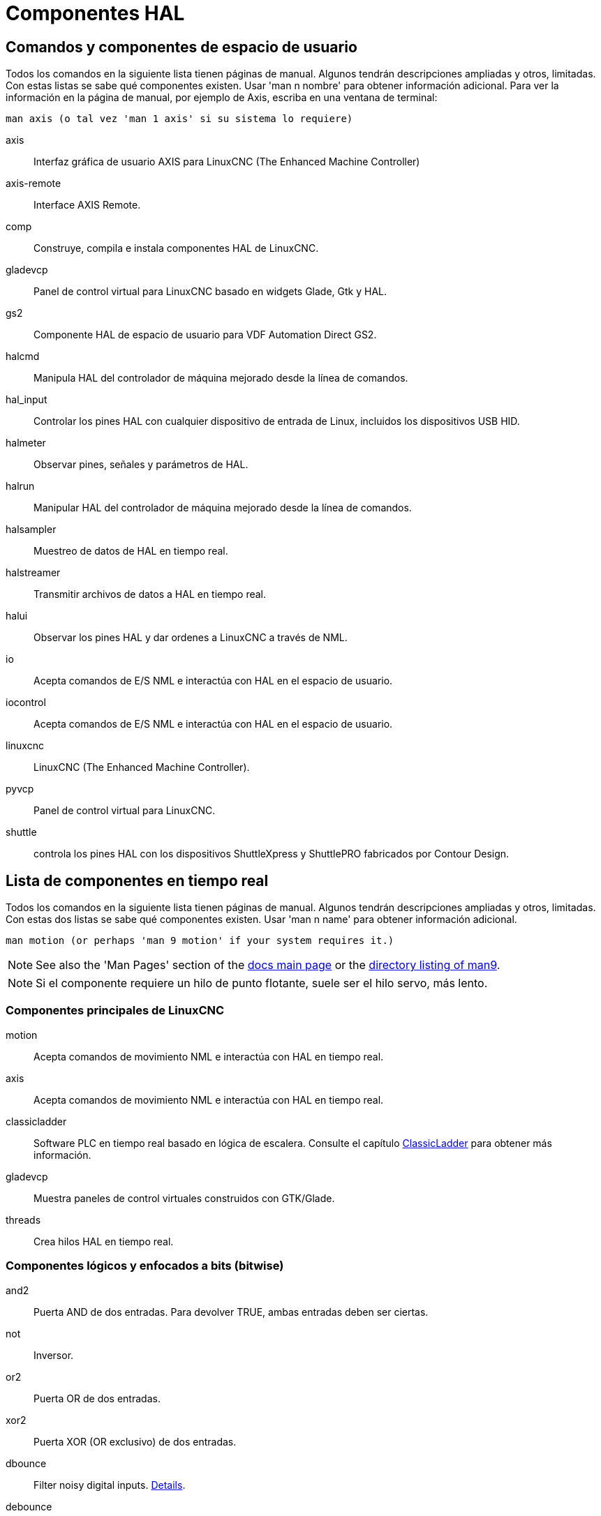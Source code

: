 :lang: es

[[cha:componentes-hal]](((Componentes HAL)))

= Componentes HAL

== Comandos y componentes de espacio de usuario

Todos los comandos en la siguiente lista tienen páginas de manual.
Algunos tendrán descripciones ampliadas y otros, limitadas.
Con estas listas se sabe qué componentes existen. Usar 'man n nombre' para obtener información adicional.
Para ver la información en la página de manual, por ejemplo de Axis, escriba en una ventana de terminal:

----
man axis (o tal vez 'man 1 axis' si su sistema lo requiere)
----

axis:: Interfaz gráfica de usuario AXIS para LinuxCNC (The Enhanced Machine Controller)
axis-remote:: Interface AXIS Remote.
comp:: Construye, compila e instala componentes HAL de LinuxCNC.
gladevcp:: Panel de control virtual para LinuxCNC basado en widgets Glade, Gtk y HAL.
gs2:: Componente HAL de espacio de usuario para VDF Automation Direct GS2.
halcmd:: Manipula HAL del controlador de máquina mejorado desde la línea de comandos.
hal_input:: Controlar los pines HAL con cualquier dispositivo de entrada de Linux, incluidos los dispositivos USB HID.
halmeter:: Observar pines, señales y parámetros de HAL.
halrun:: Manipular HAL del controlador de máquina mejorado desde la línea de comandos.
halsampler:: Muestreo de datos de HAL en tiempo real.
halstreamer:: Transmitir archivos de datos a HAL en tiempo real.
halui:: Observar los pines HAL y dar ordenes a LinuxCNC a través de NML.
io:: Acepta comandos de E/S NML e interactúa con HAL en el espacio de usuario.
iocontrol:: Acepta comandos de E/S NML e interactúa con HAL en el espacio de usuario.
linuxcnc:: LinuxCNC (The Enhanced Machine Controller).
pyvcp:: Panel de control virtual para LinuxCNC.
shuttle:: controla los pines HAL con los dispositivos ShuttleXpress y ShuttlePRO fabricados por Contour Design.

== Lista de componentes en tiempo real[[sec:realtime-components]]

Todos los comandos en la siguiente lista tienen páginas de manual.
Algunos tendrán descripciones ampliadas y otros, limitadas.
Con estas dos listas se sabe qué componentes existen.
Usar 'man n name' para obtener información adicional.

----
man motion (or perhaps 'man 9 motion' if your system requires it.)
----

[NOTE]
See also the 'Man Pages' section of the link:../index.html[docs main page] or the
link:../man/man9/[directory listing of man9].

[NOTE]
Si el componente requiere un hilo de punto flotante, suele ser el hilo servo, más lento.

=== Componentes principales de LinuxCNC

motion:: (((motion))) Acepta comandos de movimiento NML e interactúa con HAL en tiempo real.

axis:: (((axis))) Acepta comandos de movimiento NML e interactúa con HAL en tiempo real.

classicladder:: (((classicladder))) Software PLC en tiempo real basado en lógica de escalera.
Consulte el capítulo <<cha:classicladder,ClassicLadder>> para obtener más información.

gladevcp:: (((gladevcp))) Muestra paneles de control virtuales construidos con GTK/Glade.

threads:: (((threads))) Crea hilos HAL en tiempo real.

=== Componentes lógicos y enfocados a bits (bitwise)

and2:: (((and2))) Puerta AND de dos entradas.  Para devolver TRUE, ambas entradas deben ser ciertas.

not:: (((not))) Inversor.

or2:: (((or2))) Puerta OR de dos entradas.

xor2:: (((xor2))) Puerta XOR (OR exclusivo) de dos entradas.

dbounce:: (((dbounce)))Filter noisy digital inputs. link:../man/man9/dbounce.9.html[Details].

debounce:: (((debounce))) Filtra ruido en las entradas digitales. link:../man/man9/debounce.9.html[Details]. <<sec:debounce, Description>>

edge:: (((borde))) Detector de flanco.

flipflop:: (((flipflop))) flip-flop tipo D.

oneshot:: (((oneshot))) Generador de disparos de un pulso.

logic:: (((logic))) Componente de función lógica general.

lut5:: (((lut5))) Función lógica de 5 entradas basada en tabla de consulta (look-up table).

match8:: (((match8))) Detector de coincidencia binaria de 8 bits.

select8:: (((select8))) Detector de coincidencia binaria de 8 bits.

=== Componentes aritméticos y de punto flotante

abs:: [[sub:abs]](((abs))) Calcula el valor absoluto y el signo de la señal de entrada.

blend:: (((blend))) Realiza interpolación lineal entre dos valores.

comp:: (((comp))) Comparador de dos entradas con histéresis.

constant:: (((constant))) Use un parámetro para establecer el valor de un pin.

sum2:: (((sum2))) Suma de dos entradas (cada una con una ganancia) y un desplazamiento.

counter:: (((counter))) Cuenta los pulsos de entrada (obsoleto).  Utilice el componente <<sec:encoder,encoder>>.

updown:: (((updown))) Cuenta hacia arriba o hacia abajo, con límites opcionales y comportamiento envolvente.

ddt:: (((ddt))) Calcula la derivada de la función de entrada.

deadzone:: (((deadzone))) Devuelve el centro si está dentro del umbral.

hypot:: (((hypot))) Calculadora de hipotenusa de tres entradas (distancia euclidiana).

mult2:: (((mult2))) Producto de dos entradas.

mux16:: (((mux16))) Selecciona uno de entre dieciséis valores de entrada.

mux2:: (((mux2))) Selecciona uno entre dos valores de entrada.

mux4:: (((mux4))) Selecciona uno de entre cuatro valores de entrada.

mux8:: (((mux8))) Selecciona uno de entre ocho valores de entrada.

near:: (((near))) Determina si dos valores son aproximadamente iguales.

offset:: (((offset))) Agrega un desplazamiento a una entrada y lo resta del valor de realimentación.

integ:: (((integ))) Integrador.

invert:: (((invert))) Calcula el inverso de la señal de entrada.

wcomp:: (((wcomp))) Comparador de ventana.

weighted_sum:: (((weighted_sum))) Convierte un grupo de bits a un entero.

biquad:: (((biquad))) Filtro Biquad IIR

lowpass:: (((paso bajo))) filtro de paso bajo

limit1:: (((limit1))) Limita la señal de salida para que caiga entre mín y máx. footnote:[Cuando la entrada
es una posición, esto significa que la 'posición' está limitada.]

limit2:: (((limit2))) Limita la señal de salida para que caiga entre min y max.
Limita la velocidad de giro a menos de maxv por segundo. footnote:[Cuando la entrada
es una posición, esto significa que 'posición' y 'velocidad' están limitadas.]

limit3:: (((limit3))) Limita la señal de salida para que caiga entre min y max.
Limita su velocidad de giro a menos de maxv por segundo.
Limita su segunda derivada a menos de MaxA por segundo al cuadrado. footnote:[Cuando
la entrada es una posición, esto significa que la 'posición', 'velocidad', y 'aceleración' están limitadas.]

maj3:: (((maj3))) Calcula la mayor de 3 entradas.

scale:: (((scale))) Aplica una escala y un desplazamiento a su entrada.

=== Conversion de tipos

conv_bit_s32:: (((conv_bit_s32))) Convierte un valor bit a s32.

conv_bit_u32:: (((conv_bit_u32))) Convierte un valor bit a u32.

conv_float_s32:: (((conv_float_s32))) Convierte un valor float a s32.

conv_float_u32:: (((conv_float_u32))) Convierte un valor float a u32.

conv_s32_bit:: (((conv_s32_bit))) Convierte un valor s32 a bit.

conv_s32_float:: (((conv_s32_float))) Convierte un valor s32 a float.

conv_s32_u32:: (((conv_s32_u32))) Convierte un valor s32 a u32.

conv_u32_bit:: (((conv_u32_bit))) Convierte un valor u32 a bit.

conv_u32_float:: (((conv_u32_float))) Convierte un valor u32 a float.

conv_u32_s32:: (((conv_u32_s32))) Convierte un valor u32 a s32.

=== Controladores de hardware

hal_ppmc:: (((hal_ppmc))) Pico Systems <<cha:pico-drivers,driver>> for analog servo, PWM and Stepper controller.

hm2_7i43:: (((hm2_7i43))) Controlador HAL para tarjetas EPP Anything Mesa Electronics 7i43 EPP con HostMot2.

hm2_pci:: (((hm2_pci))) controlador HAL para Mesa Electronics 5i20, 5i22, 5i23, 4i65, 4i68 o cualquier placa de E/S, con firmware HostMot2.
(See the man page for more information)

hostmot2:: (((hostmot2))) controlador HAL para el firmware Mesa Electronics HostMot2.

mesa_7i65:: (((7i65))) Soporte para la tarjeta servo de ocho ejes Mesa 7i65.

pluto_servo:: (((pluto_servo))) Controlador de hardware y firmware para la FPGA de puerto paralelo Pluto-P, para utilizar con servos.

pluto_step:: (((pluto_step))) Controlador de hardware y firmware para la FPGA de puerto paralelo Pluto-P, para utilizar con steppers.

thc:: (((control de la altura de la antorcha))) Control de la altura de antorcha utilizando una tarjeta Mesa THC.

serport:: (((serport))) Controlador de hardware para los bits de E/S digitales del puerto serie 8250 y 16550.

=== Cinemática

kins:: (((kins))) Definiciones de cinemática para LinuxCNC.

gantrykins:: (((gantrykins))) Un módulo de cinemática que mapea un eje a múltiples articulaciones.

genhexkins:: (((genhexkins))) Da seis grados de libertad en posición y orientación (XYZABC). La ubicación de los motores
se define en tiempo de compilación.

genserkins:: (((genserkins))) Cinemática que puede modelar un manipulador general de eslabones en serie con hasta
6 articulaciones angulares.

maxkins:: (((maxkins))) Cinemática para una fresadora de 5 ejes llamada 'max' con cabezal de inclinación (eje B) y rotativo horizontal montado sobre la mesa (eje C). Proporciona movimiento UVW en el sistema de coordenadas rotado. El archivo
fuente, maxkins.c, puede ser un punto de inicio útil para otros sistemas de 5 ejes.

tripodkins:: (((tripodkins))) Las articulaciones representan la distancia del punto controlado desde tres ubicaciones
predefinidas (los motores), dando tres grados de libertad en posición (XYZ).

trivkins:: (((trivkins))) Las fresadoras y tornos estándar utilizan el módulo de cinemática trivial.
Hay una correspondencia 1:1 entre articulaciones y ejes.

pumakins:: (((pumakins))) Cinemática para robots estilo PUMA.

rotatekins:: (((rotatekins))) Los ejes X e Y se giran 45 grados en comparación con las articulaciones 0 y 1.

scarakins:: (((scarakins))) Kinematics para robots tipo SCARA.

=== Control del motor

at_pid:: (((at_pid))) Controlador proporcional/integral/derivativo con ajuste automático.

pid:: Controlador proporcional/integral/derivativo.

pwmgen:: (((pwmgen))) Software de generación PWM/PDM.

encoder:: (((encoder))) Conteo por software de señales de encoder en cuadratura.

stepgen:: (((stepgen))) Generación de pulsos de pasos de software.

=== BLDC y control de motores trifásicos

bldc_hall3:: (((bldc_hall3))) Controlador de motor BLDC bipolar de 3 cables, de conmutación trapezoidal, que utiliza sensores Hall.

clarke2:: (((clarke2))) Versión de dos entradas de la transformada de Clarke.

clarke3:: (((clarke3))) Transformada Clarke (3 fases a cartesiana) .

clarkeinv:: (((clarkeinv))) Transformada Clarke inversa.

=== Otros componentes

charge_pump:: (((charge_pump))) Crea una onda cuadrada para la entrada de 'bomba de carga' de algunas placas controladoras.
La 'bomba de carga' debe agregarse a la función hilo base.  Cuando está habilitada, la salida está activada durante
un período y desactivada durante otro.  Para calcular la frecuencia de la salida 1/(período de tiempo en segundos x 2) = hz.
Por ejemplo, si tiene un período base de 100.000 ns, o 0,0001 segundos, la fórmula sería 1/(0,0001 x 2) = 5000 hz o 5 Khz.

encoder_ratio:: (((encoder_ratio))) Engranaje electrónico para sincronizar dos ejes.

estop_latch:: (((estop_latch))) ESTOP latch.

feedcomp:: (((feedcomp))) Multiplica la entrada por la relación de la velocidad actual a la velocidad de alimentación.

gearchange:: (((gearchange))) Seleccion de uno de dos rangos de velocidad.

[[sec:ilowpass]](((ilowpass)))

ilowpass:: Si bien puede encontrar otras aplicaciones, este componente se escribió para crear un movimiento más suave con un MPG.
+
En una máquina con alta aceleración, un jog corto puede comportarse casi como una funcion paso.
Al poner el componente ilowpass entre l a salida de cuentas del codificador MPG
y la entrada de jog-count del eje, se puede suavizar.
+
Elija la escala de forma conservadora para que durante una sesión nunca sea más de aproximadamente 2e9/escala pulsos vistos en el MPG.
Elija la ganancia de acuerdo al nivel de suavizado deseado.
Divida los valores de axis.N.jog-scale por escala.

joyhandle:: (((joyhandle))) Establece movimientos de joypad no lineales, bandas muertas y escalas.

knob2float:: (((knob2float))) Convierte los conteos (probablemente de un mando codificador) a un valor de punto flotante.

minmax:: (((minmax))) Realiza un seguimiento de los valores mínimo y máximo de la entrada a las salidas.

sample_hold:: (((sample_hold))) Muestreo y retencion.

sampler:: (((sampler))) Muestrea datos HAL en tiempo real.

siggen:: Generador de señal.

sim_encoder:: (((sim_encoder))) codificador de cuadratura simulado.

sphereprobe:: (((sphereprobe))) Sondeo de una semiesfera.

steptest:: (((steptest))) Utilizado por Stepconf para permitir la prueba de los valores de aceleración y velocidad de un eje.

streamer:: (((streamer))) Transmite archivos de datos HAL en tiempo real.

supply:: (((supply))) Establece los pines de salida con valores de parámetros (en desuso).

threadtest:: (((threadtest))) Componente para probar el comportamiento del hilo.

time:: (((time))) Temporizador acumulado de tiempo de ejecución que cuenta HH:MM:SS de entrada 'activa'.

timedelay:: (((timedelay))) El equivalente a un relé con retardo de tiempo.

timedelta:: (((timedelta))) Componente que mide el comportamiento del tiempo de programación de subprocesos.

toggle2nist:: (((toggle2nist))) Botón alternante para logica nist.

toggle:: (((toggle))) Push-on, push-off de pulsadores momentáneos.

tristate_bit:: (((tristate_bit))) Coloca una señal en un pin de E/S solo cuando esté habilitado, similar a un
buffer triestado en electrónica.

tristate_float:: (((tristate_float))) Coloca una señal en un pin de E/S solo cuando esté habilitado, similar a un
buffer triestado en electrónica.

watchdog:: (((watchdog))) Monitorea de una a treinta y dos entradas para un 'latido'.

== Llamadas API HAL
....
hal_add_funct_to_thread.3hal
hal_bit_t.3hal
hal_create_thread.3hal
hal_del_funct_from_thread.3hal
hal_exit.3hal
hal_export_funct.3hal
hal_float_t.3hal
hal_get_lock.3hal
hal_init.3hal
hal_link.3hal
hal_malloc.3hal
hal_param_bit_new.3hal
hal_param_bit_newf.3hal
hal_param_float_new.3hal
hal_param_float_newf.3hal
hal_param_new.3hal
hal_param_s32_new.3hal
hal_param_s32_newf.3hal
hal_param_u32_new.3hal
hal_param_u32_newf.3hal
hal_parport.3hal
hal_pin_bit_new.3hal
hal_pin_bit_newf.3hal
hal_pin_float_new.3hal
hal_pin_float_newf.3hal
hal_pin_new.3hal
hal_pin_s32_new.3hal
hal_pin_s32_newf.3hal
hal_pin_u32_new.3hal
hal_pin_u32_newf.3hal
hal_ready.3hal
hal_s32_t.3hal
hal_set_constructor.3hal
hal_set_lock.3hal
hal_signal_delete.3hal
hal_signal_new.3hal
hal_start_threads.3hal
hal_type_t.3hal
hal_u32_t.3hal
hal_unlink.3hal
intro.3hal
indocument.3hal
....

== Llamadas RTAPI
....
EXPORT_FUNCTION.3rtapi
MODULE_AUTHOR.3rtapi
MODULE_DESCRIPTION.3rtapi
MODULE_LICENSE.3rtapi
RTAPI_MP_ARRAY_INT.3rtapi
RTAPI_MP_ARRAY_LONG.3rtapi
RTAPI_MP_ARRAY_STRING.3rtapi
RTAPI_MP_INT.3rtapi
RTAPI_MP_LONG.3rtapi
RTAPI_MP_STRING.3rtapi
intro.3rtapi
rtapi_app_exit.3rtapi
rtapi_app_main.3rtapi
rtapi_clock_set_period.3rtapi
rtapi_delay.3rtapi
rtapi_delay_max.3rtapi
rtapi_exit.3rtapi
rtapi_get_clocks.3rtapi
rtapi_get_msg_level.3rtapi
rtapi_get_time.3rtapi
rtapi_inb.3rtapi
rtapi_init.3rtapi
rtapi_module_param.3rtapi
RTAPI_MP_ARRAY_INT.3rtapi
RTAPI_MP_ARRAY_LONG.3rtapi
RTAPI_MP_ARRAY_STRING.3rtapi
RTAPI_MP_INT.3rtapi
RTAPI_MP_LONG.3rtapi
RTAPI_MP_STRING.3rtapi
rtapi_mutex.3rtapi
rtapi_outb.3rtapi
rtapi_print.3rtap
rtapi_prio.3rtapi
rtapi_prio_highest.3rtapi
rtapi_prio_lowest.3rtapi
rtapi_prio_next_higher.3rtapi
rtapi_prio_next_lower.3rtapi
rtapi_region.3rtapi
rtapi_release_region.3rtapi
rtapi_request_region.3rtapi
rtapi_set_msg_level.3rtapi
rtapi_shmem.3rtapi
rtapi_shmem_delete.3rtapi
rtapi_shmem_getptr.3rtapi
rtapi_shmem_new.3rtapi
rtapi_snprintf.3rtapi
rtapi_task_delete.3rtpi
rtapi_task_new.3rtapi
rtapi_task_pause.3rtapi
rtapi_task_resume.3rtapi
rtapi_task_start.3rtapi
rtapi_task_wait.3rtapi
....
